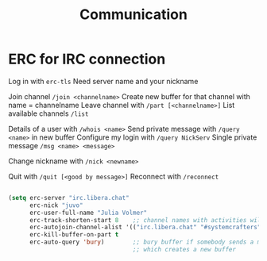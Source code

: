 #+TITLE: Communication

* ERC for IRC connection
Log in with =erc-tls=
Need server name and your nickname

Join channel =/join <channelname>=
Create new buffer for that channel with name = channelname
Leave channel with =/part [<channelname>]=
List available channels =/list=

Details of a user with =/whois <name>=
Send private message with =/query <name>= in new buffer
Configure my login with =/query NickServ=
Single private message =/msg <name> <message>=

Change nickname with =/nick <newname>=

Quit with =/quit [<good by message>]=
Reconnect with =/reconnect=

#+begin_src emacs-lisp
  
    (setq erc-server "irc.libera.chat"
          erc-nick "juvo"
          erc-user-full-name "Julia Volmer"
          erc-track-shorten-start 8    ;; channel names with activities will show up in modeline
          erc-autojoin-channel-alist '(("irc.libera.chat" "#systemcrafters" "#emacs"))
          erc-kill-buffer-on-part t
          erc-auto-query 'bury)        ;; bury buffer if somebody sends a message to you
                                       ;; which creates a new buffer
  
  
#+end_src
